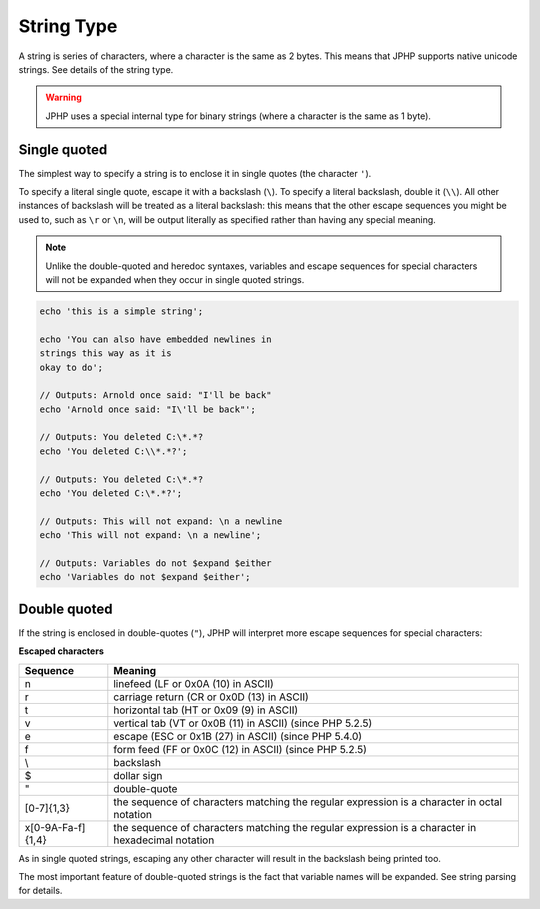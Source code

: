 String Type
-----------

A string is series of characters, where a character is the same as 2 bytes.
This means that JPHP supports native unicode strings. See details of the string type.

.. warning::

  JPHP uses a special internal type for binary strings (where a character is the same as 1 byte).


Single quoted
*************

The simplest way to specify a string is to enclose it in single quotes (the character ``'``).

To specify a literal single quote, escape it with a backslash (``\``).
To specify a literal backslash, double it (``\\``). All other instances of backslash will be
treated as a literal backslash: this means that the other escape sequences you might be used to,
such as ``\r`` or ``\n``, will be output literally as specified rather than having any special meaning.

.. note::

  Unlike the double-quoted and heredoc syntaxes, variables and escape sequences for special characters will
  not be expanded when they occur in single quoted strings.

.. code-block:: php

  echo 'this is a simple string';

  echo 'You can also have embedded newlines in
  strings this way as it is
  okay to do';

  // Outputs: Arnold once said: "I'll be back"
  echo 'Arnold once said: "I\'ll be back"';

  // Outputs: You deleted C:\*.*?
  echo 'You deleted C:\\*.*?';

  // Outputs: You deleted C:\*.*?
  echo 'You deleted C:\*.*?';

  // Outputs: This will not expand: \n a newline
  echo 'This will not expand: \n a newline';

  // Outputs: Variables do not $expand $either
  echo 'Variables do not $expand $either';

Double quoted
*************

If the string is enclosed in double-quotes (``"``), JPHP will interpret more escape sequences for special characters:

**Escaped characters**

==================  =================================================================================================
Sequence            Meaning
==================  =================================================================================================
\n 	                linefeed (LF or 0x0A (10) in ASCII)
\r 	                carriage return (CR or 0x0D (13) in ASCII)
\t      	          horizontal tab (HT or 0x09 (9) in ASCII)
\v      	          vertical tab (VT or 0x0B (11) in ASCII) (since PHP 5.2.5)
\e 	                escape (ESC or 0x1B (27) in ASCII) (since PHP 5.4.0)
\f 	                form feed (FF or 0x0C (12) in ASCII) (since PHP 5.2.5)
\\ 	                backslash
\$ 	                dollar sign
\" 	                double-quote
\[0-7]{1,3} 	      the sequence of characters matching the regular expression is a character in octal notation
\x[0-9A-Fa-f]{1,4} 	the sequence of characters matching the regular expression is a character in hexadecimal notation
==================  =================================================================================================

As in single quoted strings, escaping any other character will result in the backslash being printed too.

The most important feature of double-quoted strings is the fact that variable names will be expanded.
See string parsing for details.

